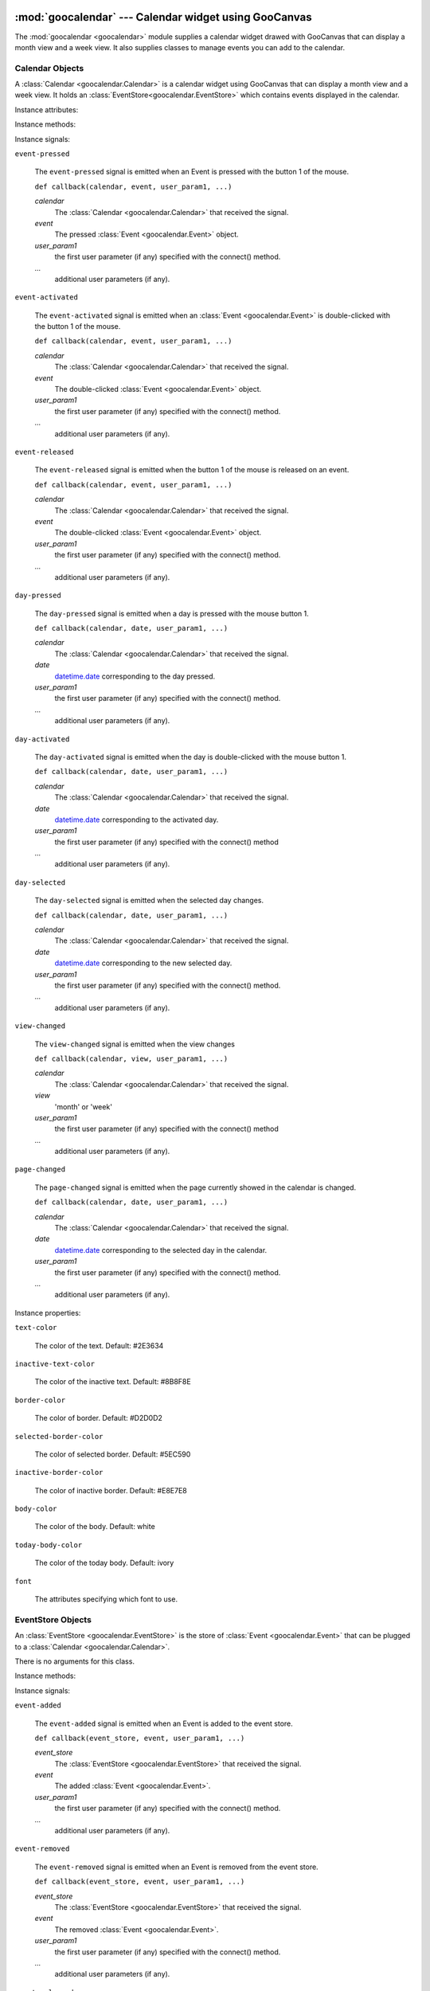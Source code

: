 :mod:`goocalendar` --- Calendar widget using GooCanvas
======================================================

.. module:: goocalendar
   :synopsis: Calendar widget using GooCanvas
.. moduleauthor:: Samuel Abels <http://debain.org>
.. moduleauthor:: Cédric Krier <cedric.krier@b2ck.com>
.. moduleauthor:: Antoine Smolders <smoldersan@gmail.com>
.. sectionauthor:: Antoine Smolders <smoldersan@gmail.com>

The :mod:`goocalendar <goocalendar>` module supplies a calendar widget drawed
with GooCanvas that can display a month view and a week view. It also supplies
classes to manage events you can add to the calendar.


.. _calendar:

Calendar Objects
------------------
A :class:`Calendar <goocalendar.Calendar>` is a calendar widget using
GooCanvas that can display a month view and a week view. It holds an
:class:`EventStore<goocalendar.EventStore>` which contains events
displayed in the calendar.

.. class:: goocalendar.Calendar([event_store[, view[, time_format[, \
   firstweekday]]]])

   Creates a :class:`Calendar<goocalendar.Calendar>` object. All arguments are
   optional. *event_store* should be an
   :class:`EventStore<goocalendar.EventStore>`.
   *view* should be either 'month' or 'week'. Default value is 'month'.
   *time_format* determines the format of displayed time in the calendar.
   Default value is '%H:%M'. *firstweekday* is a constant of module calendar
   specifying the first day of the week. Default value is *calendar.SUNDAY*.

Instance attributes:

.. attribute:: event_store

   :class:`EventStore <goocalendar.EventStore>` currently plugged.
   Setting a new event store will automatically redraw the canvas to display
   the events of the new event store.

.. attribute:: view

   The current view: 'month' or 'week'.

.. attribute:: selected_date

   `datetime.date
   <http://docs.python.org/library/datetime.html#date-objects>`_
   which determines the current selected day in the calendar.

.. attribute:: firstweekday

   Determines the first day of the week (0 is Monday).

Instance methods:

.. method:: select(date)

   Select the given date in the calendar. Date should be a
   `datetime.date
   <http://docs.python.org/library/datetime.html#date-objects>`_.

.. method:: previous_page()

   Go to the previous page of the calendar.

.. method:: next_page()

   Go to the next page of the calendar.

.. method:: set_view(view)

   Change calendar's view. Possible values: 'month' or 'week'.

.. method:: draw_events()

   Redraws events.

.. method:: update()

   Redraws calendar and events.

Instance signals:

``event-pressed``

   The ``event-pressed`` signal is emitted when an Event is pressed with the
   button 1 of the mouse.

   ``def callback(calendar, event, user_param1, ...)``

   *calendar*
      The :class:`Calendar <goocalendar.Calendar>` that received the signal.

   *event*
      The pressed :class:`Event <goocalendar.Event>` object.

   *user_param1*
      the first user parameter (if any) specified with the connect() method.

   *...*
      additional user parameters (if any).

``event-activated``

   The ``event-activated`` signal is emitted when an
   :class:`Event <goocalendar.Event>` is double-clicked
   with the button 1 of the mouse.

   ``def callback(calendar, event, user_param1, ...)``

   *calendar*
      The :class:`Calendar <goocalendar.Calendar>` that received the signal.

   *event*
      The double-clicked :class:`Event <goocalendar.Event>` object.

   *user_param1*
      the first user parameter (if any) specified with the connect() method.

   *...*
      additional user parameters (if any).

``event-released``

   The ``event-released`` signal is emitted when the button 1 of the mouse is
   released on an event.

   ``def callback(calendar, event, user_param1, ...)``

   *calendar*
      The :class:`Calendar <goocalendar.Calendar>` that received the signal.

   *event*
      The double-clicked :class:`Event <goocalendar.Event>` object.

   *user_param1*
      the first user parameter (if any) specified with the connect() method.

   *...*
      additional user parameters (if any).

``day-pressed``

   The ``day-pressed`` signal is emitted when a day is pressed with the
   mouse button 1.

   ``def callback(calendar, date, user_param1, ...)``

   *calendar*
      The :class:`Calendar <goocalendar.Calendar>` that received the signal.

   *date*
      `datetime.date
      <http://docs.python.org/library/datetime.html#date-objects>`_
      corresponding to the day pressed.

   *user_param1*
      the first user parameter (if any) specified with the connect() method.

   *...*
      additional user parameters (if any).

``day-activated``

   The ``day-activated`` signal is emitted when the day is double-clicked with
   the mouse button 1.

   ``def callback(calendar, date, user_param1, ...)``

   *calendar*
      The :class:`Calendar <goocalendar.Calendar>` that received the signal.

   *date*
      `datetime.date
      <http://docs.python.org/library/datetime.html#date-objects>`_
      corresponding to the activated day.

   *user_param1*
      the first user parameter (if any) specified with the connect() method

   *...*
      additional user parameters (if any).

``day-selected``

   The ``day-selected`` signal is emitted when the selected day changes.

   ``def callback(calendar, date, user_param1, ...)``

   *calendar*
      The :class:`Calendar <goocalendar.Calendar>` that received the signal.

   *date*
      `datetime.date
      <http://docs.python.org/library/datetime.html#date-objects>`_
      corresponding to the new selected day.

   *user_param1*
      the first user parameter (if any) specified with the connect() method.

   *...*
      additional user parameters (if any).

``view-changed``

   The ``view-changed`` signal is emitted when the view changes

   ``def callback(calendar, view, user_param1, ...)``

   *calendar*
      The :class:`Calendar <goocalendar.Calendar>` that received the signal.

   *view*
      'month' or 'week'

   *user_param1*
      the first user parameter (if any) specified with the connect() method

   *...*
      additional user parameters (if any).

``page-changed``

   The ``page-changed`` signal is emitted when the page currently showed in
   the calendar is changed.

   ``def callback(calendar, date, user_param1, ...)``

   *calendar*
      The :class:`Calendar <goocalendar.Calendar>` that received the signal.

   *date*
      `datetime.date
      <http://docs.python.org/library/datetime.html#date-objects>`_
      corresponding to the selected day in the calendar.

   *user_param1*
      the first user parameter (if any) specified with the connect() method.

   *...*
      additional user parameters (if any).

Instance properties:

``text-color``

    The color of the text. Default: #2E3634

``inactive-text-color``

    The color of the inactive text. Default: #8B8F8E

``border-color``

    The color of border. Default: #D2D0D2

``selected-border-color``

    The color of selected border. Default: #5EC590

``inactive-border-color``

    The color of inactive border. Default: #E8E7E8

``body-color``

    The color of the body. Default: white

``today-body-color``

    The color of the today body. Default: ivory

``font``

    The attributes specifying which font to use.

.. _eventstore:

EventStore Objects
--------------------

An :class:`EventStore <goocalendar.EventStore>` is the store of
:class:`Event <goocalendar.Event>` that can be plugged to a
:class:`Calendar <goocalendar.Calendar>`.

.. class:: goocalendar.EventStore()

   There is no arguments for this class.

Instance methods:

.. method:: add(event)

   Add the given event to the event store.

.. method:: remove(event)

   Remove the given event from the event store.

.. method:: clear()

   Remove all events from the event store and restore it to initial state.

.. method:: get_events(start, end)

   Returns a list of all events that intersect with the given start and end
   datetime. If no start time nor end time are given, the method returns a
   list containing all events.

Instance signals:

``event-added``

   The ``event-added`` signal is emitted when an Event is added to the
   event store.

   ``def callback(event_store, event, user_param1, ...)``

   *event_store*
      The :class:`EventStore <goocalendar.EventStore>` that received the signal.

   *event*
      The added :class:`Event <goocalendar.Event>`.

   *user_param1*
      the first user parameter (if any) specified with the connect() method.

   *...*
      additional user parameters (if any).

``event-removed``

   The ``event-removed`` signal is emitted when an Event is removed from
   the event store.

   ``def callback(event_store, event, user_param1, ...)``

   *event_store*
      The :class:`EventStore <goocalendar.EventStore>` that received the signal.

   *event*
      The removed :class:`Event <goocalendar.Event>`.

   *user_param1*
      the first user parameter (if any) specified with the connect() method.

   *...*
      additional user parameters (if any).

``events-cleared``

   The ``events-cleared`` signal is emitted when the event store is cleared.

   ``def callback(event_store, user_param1, ...)``

   *event_store*
      The :class:`EventStore <goocalendar.EventStore>` that received the signal.

   *user_param1*
      the first user parameter (if any) specified with the connect() method.

   *...*
      additional user parameters (if any).



.. _event:

Event Objects
---------------

An :class:`Event <goocalendar.Event>` represents an event in a
:class:`Calendar <goocalendar.Calendar>`.

.. class:: goocalendar.Event(caption, start[, end[, all_day[, text_color \
   [, bg_color]]]])

   *caption* argument is mandatory and will be the string displayed on the
   event.  *start* argument is mandatory and determines the starting time of
   the event. It should be a
   `datetime\
   <http://docs.python.org/library/datetime.html#datetime-objects>`_.
   All other arguments are optional. *end* argument may be a datetime,
   all_day a boolean value. An event will be considered as all day
   event if no *end* argument is supplied. *text_color* and *bg_color*
   arguments are supposed to be color strings.

Instance attributes:

.. attribute:: id

   Unique identification integer.

.. attribute:: caption

   Caption to display on the event in the calendar.

.. attribute:: start

   `datetime <http://docs.python.org/library/datetime.html#datetime-objects>`_
   determining event start time.

.. attribute:: end

   `datetime <http://docs.python.org/library/datetime.html#datetime-objects>`_
   determining event end time.

.. attribute:: all_day

   Boolean determining if the day is an all day event or a normal event.

.. attribute:: text_color

   String determining caption text color.

.. attribute:: bg_color

   String determining background color.

.. attribute:: multidays

   Boolean property determining if the event is longer than one day.

Supported operations:

All comparisons operations are supported.

event1 is considered less than event2 if it starts before event2.
If two events start at the same time, the event which ends the first
one is considered smaller.

Example usage::

   >>> import datetime
   >>> import goocalendar
   >>> event_store = goocalendar.EventStore()
   >>> calendar = goocalendar.Calendar(event_store)
   >>> event = goocalendar.Event('Event number 1',
   ...     datetime.datetime(2012, 8, 21, 14),
   ...     datetime.datetime(2012, 8, 21, 17),
   ...     bg_color='lightgreen')
   >>> event_store.add(event)


Indices and tables
==================

* :ref:`genindex`
* :ref:`modindex`
* :ref:`search`
